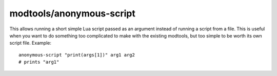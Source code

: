 modtools/anonymous-script
=========================

.. dfhack-tool::
    :summary: Run dynamically generated script code.
    :tags: untested dev

This allows running a short simple Lua script passed as an argument instead of
running a script from a file. This is useful when you want to do something too
complicated to make with the existing modtools, but too simple to be worth its
own script file.  Example::

    anonymous-script "print(args[1])" arg1 arg2
    # prints "arg1"
